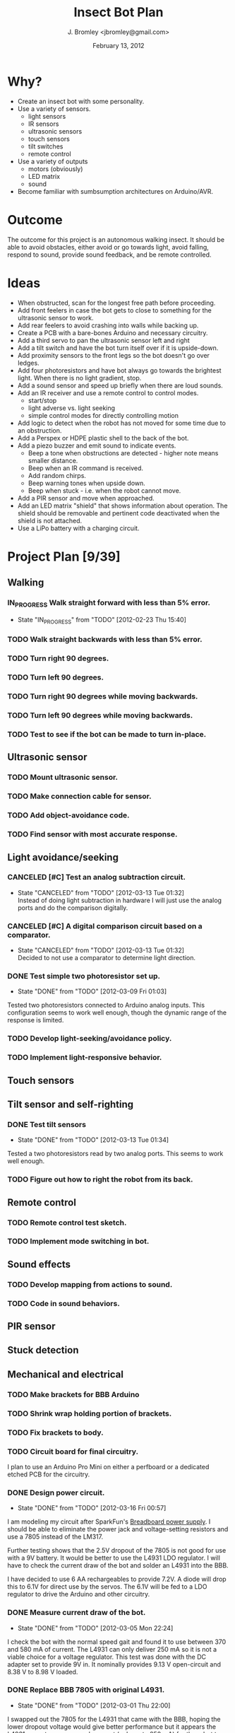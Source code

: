 #+TITLE: Insect Bot Plan
#+AUTHOR: J. Bromley <jbromley@gmail.com>
#+DATE: February 13, 2012
#+TODO: TODO(t) IN_PROGRESS(i!) WAITING(w@/!) | DONE(d!) CANCELED(c@)

* Why?

 - Create an insect bot with some personality.
 - Use a variety of sensors.
   - light sensors
   - IR sensors
   - ultrasonic sensors
   - touch sensors
   - tilt switches
   - remote control
 - Use a variety of outputs
   - motors (obviously)
   - LED matrix
   - sound
 - Become familiar with sumbsumption architectures on Arduino/AVR.

* Outcome

The outcome for this project is an autonomous walking insect. It should be
able to avoid obstacles, either avoid or go towards light, avoid falling,
respond to sound, provide sound feedback, and be remote controlled.

* Ideas

 - When obstructed, scan for the longest free path before proceeding.
 - Add front feelers in case the bot gets to close to something for the
   ultrasonic sensor to work.
 - Add rear feelers to avoid crashing into walls while backing up.
 - Create a PCB with a bare-bones Arduino and necessary circuitry.
 - Add a third servo to pan the ultrasonic sensor left and right
 - Add a tilt switch and have the bot turn itself over if it is
   upside-down.
 - Add proximity sensors to the front legs so the bot doesn't go over
   ledges.
 - Add four photoresistors and have bot always go towards the brightest
   light. When there is no light gradient, stop.
 - Add a sound sensor and speed up briefly when there are loud sounds.
 - Add an IR receiver and use a remote control to control modes.
   * start/stop
   * light adverse vs. light seeking
   * simple control modes for directly controlling motion
 - Add logic to detect when the robot has not moved for some time due to
   an obstruction.
 - Add a Perspex or HDPE plastic shell to the back of the bot.
 - Add a piezo buzzer and emit sound to indicate events.
   * Beep a tone when obstructions are detected - higher note means
     smaller distance.
   * Beep when an IR command is received.
   * Add random chirps.
   * Beep warning tones when upside down.
   * Beep when stuck - i.e. when the robot cannot move.
 - Add a PIR sensor and move when approached.
 - Add an LED matrix "shield" that shows information about
   operation. The shield should be removable and pertinent code
   deactivated when the shield is not attached.
 - Use a LiPo battery with a charging circuit.

* Project Plan [9/39]

** Walking
*** IN_PROGRESS Walk straight forward with less than 5% error.
    - State "IN_PROGRESS" from "TODO"       [2012-02-23 Thu 15:40]
*** TODO Walk straight backwards with less than 5% error.
*** TODO Turn right 90 degrees.
*** TODO Turn left 90 degrees.
*** TODO Turn right 90 degrees while moving backwards.
*** TODO Turn left 90 degrees while moving backwards.
*** TODO Test to see if the bot can be made to turn in-place.
** Ultrasonic sensor
*** TODO Mount ultrasonic sensor.
*** TODO Make connection cable for sensor.
*** TODO Add object-avoidance code.
*** TODO Find sensor with most accurate response.
** Light avoidance/seeking
*** CANCELED [#C] Test an analog subtraction circuit.
    - State "CANCELED"   from "TODO"       [2012-03-13 Tue 01:32] \\
      Instead of doing light subtraction in hardware I will just use the analog 
      ports and do the comparison digitally.
*** CANCELED [#C] A digital comparison circuit based on a comparator.
    - State "CANCELED"   from "TODO"       [2012-03-13 Tue 01:32] \\
      Decided to not use a comparator to determine light direction.
*** DONE Test simple two photoresistor set up.
    - State "DONE"       from "TODO"       [2012-03-09 Fri 01:03]
Tested two photoresistors connected to Arduino analog inputs. This
configuration seems to work well enough, though the dynamic range of the
response is limited.
*** TODO Develop light-seeking/avoidance policy.
*** TODO Implement light-responsive behavior.
** Touch sensors
** Tilt sensor and self-righting
*** DONE Test tilt sensors
    - State "DONE"       from "TODO"       [2012-03-13 Tue 01:34]
Tested a two photoresistors read by two analog ports. This seems to work
well enough.
*** TODO Figure out how to right the robot from its back.
** Remote control
*** TODO Remote control test sketch.
*** TODO Implement mode switching in bot.
** Sound effects
*** TODO Develop mapping from actions to sound.
*** TODO Code in sound behaviors.
** PIR sensor
** Stuck detection
** Mechanical and electrical
*** TODO Make brackets for BBB Arduino
*** TODO Shrink wrap holding portion of brackets.
*** TODO Fix brackets to body.
*** TODO Circuit board for final circuitry.
I plan to use an Arduino Pro Mini on either a perfboard or a dedicated
etched PCB for the circuitry.
*** DONE Design power circuit.
    - State "DONE"       from "TODO"       [2012-03-16 Fri 00:57]
I am modeling my circuit after SparkFun's [[http://www.sparkfun.com/products/114][Breadboard power supply]]. I
should be able to eliminate the power jack and voltage-setting resistors
and use a 7805 instead of the LM317.

Further testing shows that the 2.5V dropout of the 7805 is not good for use
with a 9V battery. It would be better to use the L4931 LDO regulator. I will
have to check the current draw of the bot and solder an L4931 into the BBB.

I have decided to use 6 AA rechargeables to provide 7.2V. A diode will drop
this to 6.1V for direct use by the servos. The 6.1V will be fed to a LDO
regulator to drive the Arduino and other circuitry.
*** DONE Measure current draw of the bot.
    - State "DONE"       from "TODO"       [2012-03-05 Mon 22:24]
I check the bot with the normal speed gait and found it to use between 370
and 580 mA of current. The L4931 can only deliver 250 mA so it is not a
viable choice for a voltage regulator. This test was done with the DC
adapter set to provide 9V in. It nominally provides 9.13 V open-circuit and
8.38 V to 8.98 V loaded.
*** DONE Replace BBB 7805 with original L4931.
    - State "DONE"       from "TODO"       [2012-03-01 Thu 22:00]
I swapped out the 7805 for the L4931 that came with the BBB, hoping the
lower dropout voltage would give better performance but it appears the L4931
cannot source enough current (only up to 250 mA) for the robot to work
properly. I will try using the RBBB with the 7805.
*** DONE Place straight programming pins on the RBBB.
    - State "DONE"       from "TODO"       [2012-03-05 Mon 22:07]
*** CANCELED Place female header blocks on the RBBB.
    - State "CANCELED"   from "TODO"       [2012-03-05 Mon 22:08]
      I ended up not doing this because putting on female headers would obscure
      the labels for all the pins and so make it difficult to hook up any circuits.
*** TODO Make a servo connection block.
The servo connection block is a 2x3 block of male header pins. There are two
pins for Vcc, two pins for ground, and a control pin for each servo.
*** TODO Build power circuit
*** TODO Investigate isolating servos from microcontroller.
*** TODO Cut down servo cables to only length necessary to reach control board.
*** TODO Make the feet stickier.
Currently the feet do not grip at all, slipping even on carpet. I need to
find a way (hot glue? building feet?) to have the feet get better traction.
*** TODO Bend PVC into a circuit board holder.
*** TODO Make a flat plastic sheet out of polystyrene.
*** TODO Form polystyrene sheet into a circuit board holder.

